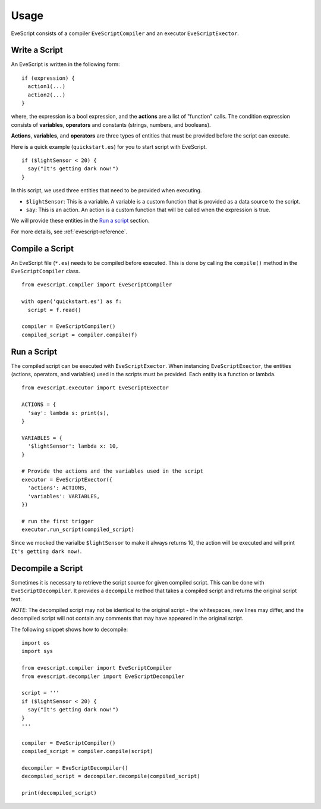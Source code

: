 =====
Usage
=====

EveScript consists of a compiler ``EveScriptCompiler`` and an executor ``EveScriptExector``.

Write a Script
---------------

An EveScript is written in the following form:

::

  if (expression) {
    action1(...)
    action2(...)
  }

where, the expression is a bool expression, and the **actions** are a list of "function" calls.
The condition expression consists of **variables**, **operators** and constants (strings, numbers, and booleans).

**Actions**, **variables**, and **operators** are three types of entities that must be provided before the script can execute.

Here is a quick example (``quickstart.es``) for you to start script with EveScript.

::

  if ($lightSensor < 20) {
    say("It's getting dark now!")
  }

In this script, we used three entities that need to be provided when executing.

- ``$lightSensor``: This is a variable. A variable is a custom function that is provided as a data source to the script.
- ``say``: This is an action. An action is a custom function that will be called when the expression is true.

We will provide these entities in the `Run a script`_ section.

For more details, see :ref:`evescript-reference`.


Compile a Script
-----------------

An EveScript file (``*.es``) needs to be compiled before executed.
This is done by calling the ``compile()`` method in the ``EveScriptCompiler`` class.

::

  from evescript.compiler import EveScriptCompiler

  with open('quickstart.es') as f:
    script = f.read()

  compiler = EveScriptCompiler()
  compiled_script = compiler.compile(f)


Run a Script
------------

The compiled script can be executed with ``EveScriptExector``. When instancing ``EveScriptExector``,
the entities (actions, operators, and variables) used in the scripts must be provided. Each entity is a function or lambda.

::

  from evescript.executor import EveScriptExector

  ACTIONS = {
    'say': lambda s: print(s),
  }

  VARIABLES = {
    '$lightSensor': lambda x: 10,
  }

  # Provide the actions and the variables used in the script
  executor = EveScriptExector({
    'actions': ACTIONS,
    'variables': VARIABLES,
  })

  # run the first trigger
  executor.run_script(compiled_script)

Since we mocked the varialbe ``$lightSensor`` to make it always returns 10, the action will be executed and will print ``It's getting dark now!``.

Decompile a Script
------------------

Sometimes it is necessary to retrieve the script source for given compiled script. This can be done with ``EveScriptDecompiler``.
It provides a ``decompile`` method that takes a compiled script and returns the original script text.

*NOTE*: The decompiled script may not be identical to the original script - the whitespaces, new lines may differ,
and the decompiled script will not contain any comments that may have appeared in the original script.

The following snippet shows how to decompile:

::

  import os
  import sys

  from evescript.compiler import EveScriptCompiler
  from evescript.decompiler import EveScriptDecompiler

  script = '''
  if ($lightSensor < 20) {
    say("It's getting dark now!")
  }
  '''

  compiler = EveScriptCompiler()
  compiled_script = compiler.compile(script)

  decompiler = EveScriptDecompiler()
  decompiled_script = decompiler.decompile(compiled_script)

  print(decompiled_script)

